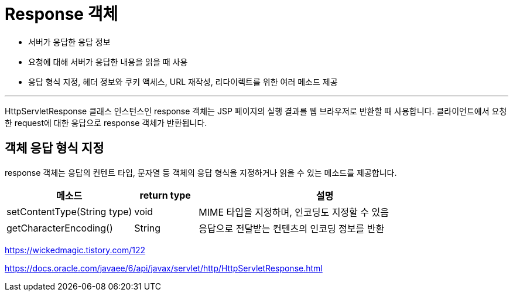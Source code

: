 = Response 객체

* 서버가 응답한 응답 정보
* 요청에 대해 서버가 응답한 내용을 읽을 때 사용
* 응답 형식 지정, 헤더 정보와 쿠키 액세스, URL 재작성, 리다이렉트를 위한 여러 메소드 제공

---

HttpServletResponse 클래스 인스턴스인 response 객체는 JSP 페이지의 실행 결과를 웹 브라우저로 반환할 때 사용합니다. 클라이언트에서 요청한 request에 대한 응답으로 response 객체가 반환됩니다.

== 객체 응답 형식 지정

response 객체는 응답의 컨텐트 타입, 문자열 등 객체의 응답 형식을 지정하거나 읽을 수 있는 메소드를 제공합니다.

[%header, cols="2,1,4"]
|===
|메소드|return type|설명
|setContentType(String type)|void|MIME 타입을 지정하며, 인코딩도 지정할 수 있음
|getCharacterEncoding()|String|응답으로 전달받는 컨텐츠의 인코딩 정보를 반환
|===



https://wickedmagic.tistory.com/122

https://docs.oracle.com/javaee/6/api/javax/servlet/http/HttpServletResponse.html